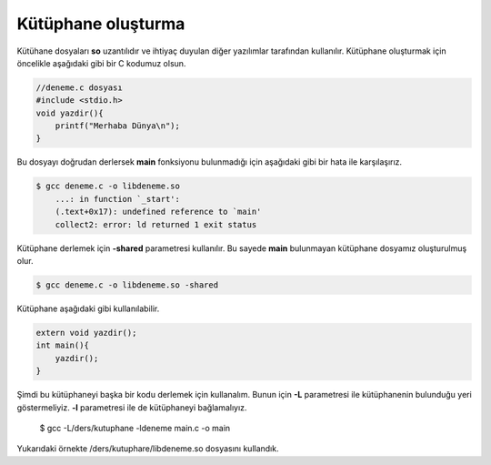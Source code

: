Kütüphane oluşturma
^^^^^^^^^^^^^^^^^^^
Kütühane dosyaları **so** uzantılıdır ve ihtiyaç duyulan diğer yazılımlar tarafından kullanılır.
Kütüphane oluşturmak için öncelikle aşağıdaki gibi bir C kodumuz olsun.

.. code-block:: C

	//deneme.c dosyası
	#include <stdio.h>
	void yazdir(){
	    printf("Merhaba Dünya\n");
	}

Bu dosyayı doğrudan derlersek **main** fonksiyonu bulunmadığı için aşağıdaki gibi bir hata ile karşılaşırız.

.. code-block:: shell

	$ gcc deneme.c -o libdeneme.so 
	    ...: in function `_start':
	    (.text+0x17): undefined reference to `main'
	    collect2: error: ld returned 1 exit status

Kütüphane derlemek için **-shared** parametresi kullanılır. Bu sayede **main** bulunmayan kütüphane dosyamız oluşturulmuş olur.

.. code-block:: shell

	$ gcc deneme.c -o libdeneme.so -shared
Kütüphane aşağıdaki gibi kullanılabilir.

.. code-block:: C

	extern void yazdir();
	int main(){
	    yazdir();
	}

Şimdi bu kütüphaneyi başka bir kodu derlemek için kullanalım. Bunun için **-L** parametresi ile kütüphanenin bulunduğu yeri göstermeliyiz. **-l** parametresi ile de kütüphaneyi bağlamalıyız.

	$ gcc -L/ders/kutuphane -ldeneme main.c -o main

Yukarıdaki örnekte /ders/kutuphare/libdeneme.so dosyasını kullandık.

